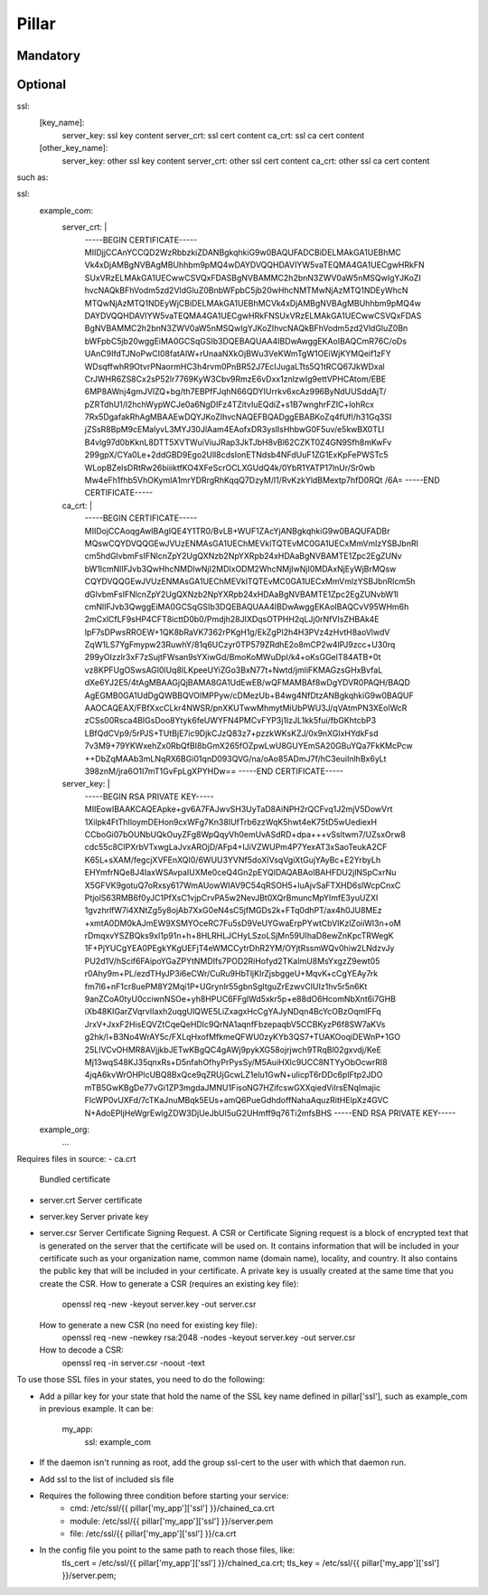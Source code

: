 Pillar
======

Mandatory
---------

Optional
--------

ssl:
  [key_name]:
    server_key: ssl key content
    server_crt: ssl cert content
    ca_crt: ssl ca cert content
  [other_key_name]:
    server_key: other ssl key content
    server_crt: other ssl cert content
    ca_crt: other ssl ca cert content

such as:

ssl:
  example_com:
    server_crt: |
      -----BEGIN CERTIFICATE-----
      MIIDjjCCAnYCCQD2WzRbbzkiZDANBgkqhkiG9w0BAQUFADCBiDELMAkGA1UEBhMC
      Vk4xDjAMBgNVBAgMBUhhbm9pMQ4wDAYDVQQHDAVIYW5vaTEQMA4GA1UECgwHRkFN
      SUxVRzELMAkGA1UECwwCSVQxFDASBgNVBAMMC2h2bnN3ZWV0aW5nMSQwIgYJKoZI
      hvcNAQkBFhVodm5zd2VldGluZ0BnbWFpbC5jb20wHhcNMTMwNjAzMTQ1NDEyWhcN
      MTQwNjAzMTQ1NDEyWjCBiDELMAkGA1UEBhMCVk4xDjAMBgNVBAgMBUhhbm9pMQ4w
      DAYDVQQHDAVIYW5vaTEQMA4GA1UECgwHRkFNSUxVRzELMAkGA1UECwwCSVQxFDAS
      BgNVBAMMC2h2bnN3ZWV0aW5nMSQwIgYJKoZIhvcNAQkBFhVodm5zd2VldGluZ0Bn
      bWFpbC5jb20wggEiMA0GCSqGSIb3DQEBAQUAA4IBDwAwggEKAoIBAQCmR76C/oDs
      UAnC9IfdTJNoPwCI08fatAIW+rUnaaNXkOjBWu3VeKWmTgW1OEiWjKYMQeif1zFY
      WDsqffwhR9OtvrPNaormHC3h4rvm0PnBR52J7EcIJugaLTts5Q1tRCQ67JkWDxal
      CrJWHR6ZS8Cx2sP52lr7769KyW3Cbv9RmzE6vDxx1znlzwIg9ettVPHCAtom/EBE
      6MP8AWnj4gmJVlZQ+bg/th7EBPfFJqhN66QDYIUrrkv6xcAz996ByNdUUSddAjT/
      pZRTdhU1/l2hchWypWCJe0a6NgDIFz4TZitvIuEQdiZ+s1B7wnghrFZIC+lohRcx
      7Rx5DgafakRhAgMBAAEwDQYJKoZIhvcNAQEFBQADggEBABKoZq4fUfl/h31Gq3SI
      jZSsR8BpM9cEMalyvL3MYJ30JlAam4EAofxDR3yslIsHhbwG0F5uv/e5kwBX0TLI
      B4vlg97d0bKknL8DTT5XVTWuiViuJRap3JkTJbH8vBl62CZKT0Z4GN9Sfh8mKwFv
      299gpX/CYa0Le+2ddGBD9Ego2Ull8cdsIonETNdsb4NFdUuF1ZG1ExKpFePWSTc5
      WLopBZelsDRtRw26biiiktfKO4XFeScrOCLXGUdQ4k/0YbR1YATP17lnUr/Sr0wb
      Mw4eFh1fhb5VhOKymIA1mrYDRrgRhKqqQ7DzyM/l1/RvKzkYldBMextp7hfD0RQt
      /6A=
      -----END CERTIFICATE-----
    ca_crt: |
      -----BEGIN CERTIFICATE-----
      MIIDojCCAoqgAwIBAgIQE4Y1TR0/BvLB+WUF1ZAcYjANBgkqhkiG9w0BAQUFADBr
      MQswCQYDVQQGEwJVUzENMAsGA1UEChMEVklTQTEvMC0GA1UECxMmVmlzYSBJbnRl
      cm5hdGlvbmFsIFNlcnZpY2UgQXNzb2NpYXRpb24xHDAaBgNVBAMTE1Zpc2EgZUNv
      bW1lcmNlIFJvb3QwHhcNMDIwNjI2MDIxODM2WhcNMjIwNjI0MDAxNjEyWjBrMQsw
      CQYDVQQGEwJVUzENMAsGA1UEChMEVklTQTEvMC0GA1UECxMmVmlzYSBJbnRlcm5h
      dGlvbmFsIFNlcnZpY2UgQXNzb2NpYXRpb24xHDAaBgNVBAMTE1Zpc2EgZUNvbW1l
      cmNlIFJvb3QwggEiMA0GCSqGSIb3DQEBAQUAA4IBDwAwggEKAoIBAQCvV95WHm6h
      2mCxlCfLF9sHP4CFT8icttD0b0/Pmdjh28JIXDqsOTPHH2qLJj0rNfVIsZHBAk4E
      lpF7sDPwsRROEW+1QK8bRaVK7362rPKgH1g/EkZgPI2h4H3PVz4zHvtH8aoVlwdV
      ZqW1LS7YgFmypw23RuwhY/81q6UCzyr0TP579ZRdhE2o8mCP2w4lPJ9zcc+U30rq
      299yOIzzlr3xF7zSujtFWsan9sYXiwGd/BmoKoMWuDpI/k4+oKsGGelT84ATB+0t
      vz8KPFUgOSwsAGl0lUq8ILKpeeUYiZGo3BxN77t+Nwtd/jmliFKMAGzsGHxBvfaL
      dXe6YJ2E5/4tAgMBAAGjQjBAMA8GA1UdEwEB/wQFMAMBAf8wDgYDVR0PAQH/BAQD
      AgEGMB0GA1UdDgQWBBQVOIMPPyw/cDMezUb+B4wg4NfDtzANBgkqhkiG9w0BAQUF
      AAOCAQEAX/FBfXxcCLkr4NWSR/pnXKUTwwMhmytMiUbPWU3J/qVAtmPN3XEolWcR
      zCSs00Rsca4BIGsDoo8Ytyk6feUWYFN4PMCvFYP3j1IzJL1kk5fui/fbGKhtcbP3
      LBfQdCVp9/5rPJS+TUtBjE7ic9DjkCJzQ83z7+pzzkWKsKZJ/0x9nXGIxHYdkFsd
      7v3M9+79YKWxehZx0RbQfBI8bGmX265fOZpwLwU8GUYEmSA20GBuYQa7FkKMcPcw
      ++DbZqMAAb3mLNqRX6BGi01qnD093QVG/na/oAo85ADmJ7f/hC3euiInlhBx6yLt
      398znM/jra6O1I7mT1GvFpLgXPYHDw==
      -----END CERTIFICATE-----
    server_key: |
      -----BEGIN RSA PRIVATE KEY-----
      MIIEowIBAAKCAQEApke+gv6A7FAJwvSH3UyTaD8AiNPH2rQCFvq1J2mjV5DowVrt
      1Xilpk4FtThIloymDEHon9cxWFg7Kn38IUfTrb6zzWqK5hwt4eK75tD5wUediexH
      CCboGi07bOUNbUQkOuyZFg8WpQqyVh0emUvASdRD+dpa+++vSsltwm7/UZsxOrw8
      cdc55c8CIPXrbVTxwgLaJvxAROjD/AFp4+IJiVZWUPm4P7YexAT3xSaoTeukA2CF
      K65L+sXAM/fegcjXVFEnXQI0/6WUU3YVNf5doXIVsqVgiXtGujYAyBc+E2YrbyLh
      EHYmfrNQe8J4IaxWSAvpaIUXMe0ceQ4Gn2pEYQIDAQABAoIBAHFDU2jlNSpCxrNu
      X5GFVK9gotuQ7oRxsy617WmAUowWIAV9C54qRSOH5+luAjvSaFTXHD6slWcpCnxC
      PtjolS63RMB6f0yJC1PfXsC1vjpCrvPA5w2NevJBt0XQrBmuncMpYImfE3yuUZXI
      1gvzhrlfW7i4XNtZg5y8ojAb7XxG0eN4sC5jfMGDs2k+FTq0dhPT/ax4h0JU8MEz
      +xmtA0DM0kAJmEW9XSMYOceRC7Fu5sD9VeUYGwaErpPYwtCbVIKzlZoiiWl3n+oM
      rDmqxvYSZBQks9xI1p91n+h+8HLRHLJCHyLSzoLSjMn59UIhaD8ewZnKpcTRWegK
      1F+PjYUCgYEA0PEgkYKgUEFjT4eWMCCytrDhR2YM/OYjtRssmWQv0hiw2LNdzvJy
      PU2d1V/hScif6FAipoYGaZPYtNMDIfs7POD2RiHofyd2TKaImU8MsYxgzZ9ewt05
      r0Ahy9m+PL/ezdTHyJP3i6eCWr/CuRu9HbTljKIrZjsbggeU+MqvK+cCgYEAy7rk
      fm7l6+nF1cr8uePM8Y2Mqi1P+UGrynIr55gbnSgItguZrEzwvCIUIz1hv5r5n6Kt
      9anZCoA0tyU0cciwnNSOe+yh8HPUC6FFglWd5xkr5p+e88dO6HcomNbXnt6i7GHB
      iXb48KIGarZVqrvIIaxh2uqgUlQWE5LiZxagxHcCgYAJyNDqn4BcYcOBzOqmlFFq
      JrxV+JxxF2HisEQVZtCqeQeHDlc9QrNA1aqnfFbzepaqbV5CCBKyzP6f8SW7aKVs
      g2hk/l+B3No4WrAY5c/FXLqHxofMfkmeQFWU0zyKYb3QS7+TUAKOoqiDEWnP+1GO
      25LIVCvOHMR8AVjjkbJETwKBgQC4gAWj9pykXG58ojrjwch9TRqBl02gxvdj/KeE
      Mj13wqS48KJ35qnxRs+D5nfahOfhyPrPysSy/M5AuiHXlc9UCC8NTYyObOcwrRl8
      4jqA6kvWrOHPlcUBQ8BxQce9qZRUjGcwLZ1elu1GwN+uIicpT6rDDc6pIFtp2JDO
      mTB5GwKBgDe77vGi1ZP3mgdaJMNU1FisoNG7HZifcswGXXqiedViIrsENqImajic
      FlcWP0vUXFd/7cTKaJnuMBqk5EUs+amQ6PueGdhdoffNahaAquzRitHElpXz4GVC
      N+AdoEPIjHeWgrEwlgZDW3DjUeJbUl5uG2UHmff9q76Ti2mfsBHS
      -----END RSA PRIVATE KEY-----

  example_org:
    ...


Requires files in source:
- ca.crt
  Bundled certificate
- server.crt
  Server certificate
- server.key
  Server private key
- server.csr
  Server Certificate Signing Request.
  A CSR or Certificate Signing request is a block of encrypted text that is
  generated on the server that the certificate will be used on. It contains
  information that will be included in your certificate such as your
  organization name, common name (domain name), locality, and country. It also
  contains the public key that will be included in your certificate. A private
  key is usually created at the same time that you create the CSR.
  How to generate a CSR (requires an existing key file):
    openssl req -new -keyout server.key -out server.csr
  How to generate a new CSR (no need for existing key file):
    openssl req -new -newkey rsa:2048 -nodes -keyout server.key -out server.csr
  How to decode a CSR:
    openssl req -in server.csr -noout -text

To use those SSL files in your states, you need to do the following:

- Add a pillar key for your state that hold the name of the SSL key name
  defined in pillar['ssl'], such as example_com in previous example.
  It can be:
    my_app:
      ssl: example_com
- If the daemon isn't running as root, add the group ssl-cert to the user with
  which that daemon run.
- Add ssl to the list of included sls file
- Requires the following three condition before starting your service:
    - cmd: /etc/ssl/{{ pillar['my_app']['ssl'] }}/chained_ca.crt
    - module: /etc/ssl/{{ pillar['my_app']['ssl'] }}/server.pem
    - file: /etc/ssl/{{ pillar['my_app']['ssl'] }}/ca.crt
- In the config file you point to the same path to reach those files, like:
    tls_cert = /etc/ssl/{{ pillar['my_app']['ssl'] }}/chained_ca.crt;
    tls_key = /etc/ssl/{{ pillar['my_app']['ssl'] }}/server.pem;
